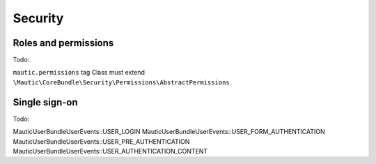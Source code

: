 Security
==========================================================

.. _security-roles-and-permissions:

Roles and permissions
--------------------------

Todo:

``mautic.permissions`` tag
Class must extend ``\Mautic\CoreBundle\Security\Permissions\AbstractPermissions``


Single sign-on
--------------------------

Todo:

\Mautic\UserBundle\UserEvents::USER_LOGIN
\Mautic\UserBundle\UserEvents::USER_FORM_AUTHENTICATION
\Mautic\UserBundle\UserEvents::USER_PRE_AUTHENTICATION
\Mautic\UserBundle\UserEvents::USER_AUTHENTICATION_CONTENT